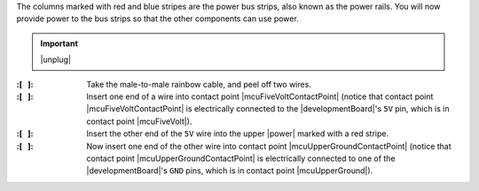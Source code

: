 The columns marked with red and blue stripes are the power bus strips, also known as the power rails.
You will now provide power to the bus strips so that the other components can use power.

..  IMPORTANT:: |unplug|


:\:[   ]: Take the male-to-male rainbow cable, and peel off two wires.

:\:[   ]: Insert one end of a wire into contact point |mcuFiveVoltContactPoint|
    (notice that contact point |mcuFiveVoltContactPoint| is electrically connected to the |developmentBoard|'s ``5V`` pin, which is in contact point |mcuFiveVolt|).

:\:[   ]: Insert the other end of the ``5V`` wire into the upper |power| marked with a red stripe.

:\:[   ]: Now insert one end of the other wire into contact point |mcuUpperGroundContactPoint|
    (notice that contact point |mcuUpperGroundContactPoint| is electrically connected to one of the |developmentBoard|'s ``GND`` pins, which is in contact point |mcuUpperGround|).
